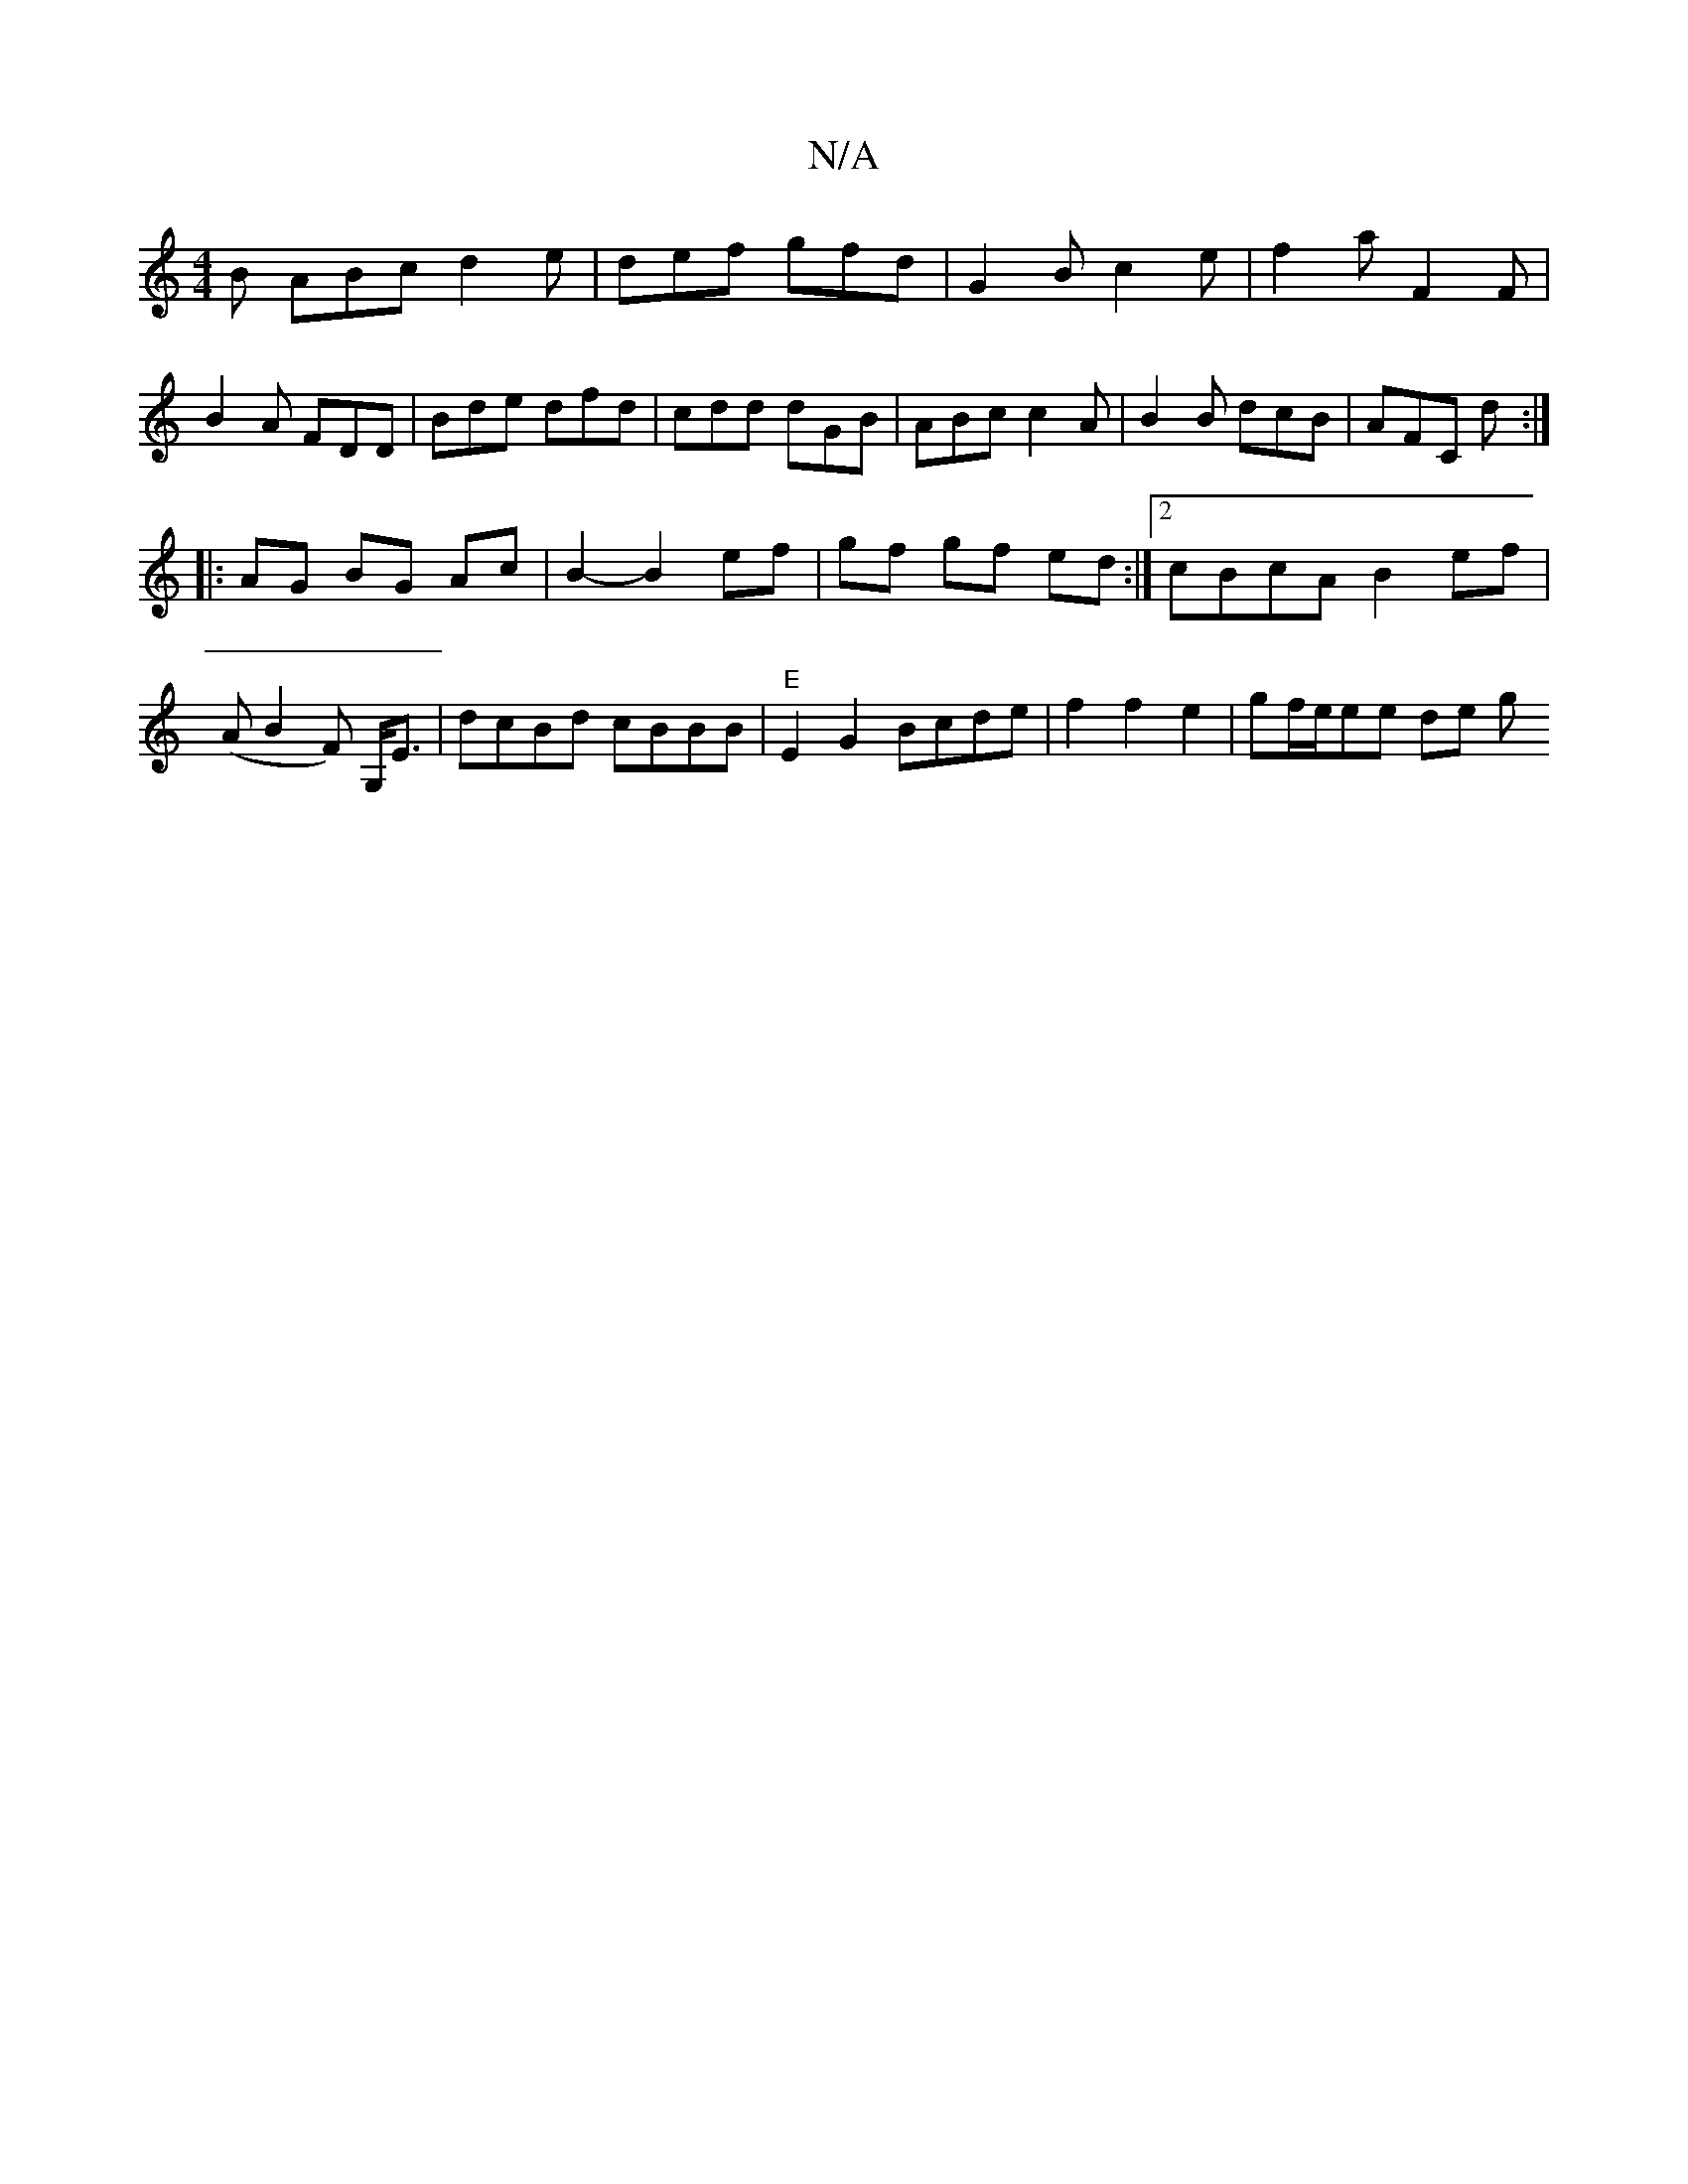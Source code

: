 X:1
T:N/A
M:4/4
R:N/A
K:Cmajor
B ABc d2e|def gfd|G2B c2e|f2 a F2 F|B2 A FDD | Bde dfd | cdd dGB | ABc c2A | B2 B dcB | AFC d :|
|: AG BG Ac|B2-B2 ef|gf gf ed:|2 cBcA B2ef|
(AB2F) G,<E|dcBd cBBB|"E"E2G2 Bcde | f2 f2 e2 |gf/e/ee de g